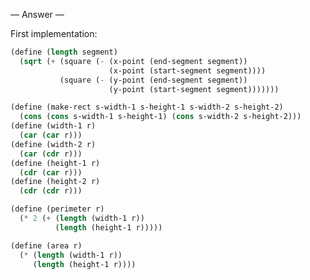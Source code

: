 
--- Answer ---

First implementation:
#+BEGIN_SRC scheme
(define (length segment)
  (sqrt (+ (square (- (x-point (end-segment segment))
                      (x-point (start-segment segment))))
           (square (- (y-point (end-segment segment))
                      (y-point (start-segment segment)))))))

(define (make-rect s-width-1 s-height-1 s-width-2 s-height-2)
  (cons (cons s-width-1 s-height-1) (cons s-width-2 s-height-2)))
(define (width-1 r)
  (car (car r)))
(define (width-2 r)
  (car (cdr r)))
(define (height-1 r)
  (cdr (car r)))
(define (height-2 r)
  (cdr (cdr r)))

(define (perimeter r)
  (* 2 (+ (length (width-1 r))
          (length (height-1 r)))))
        
(define (area r)
  (* (length (width-1 r))
     (length (height-1 r))))
#+END_SRC
